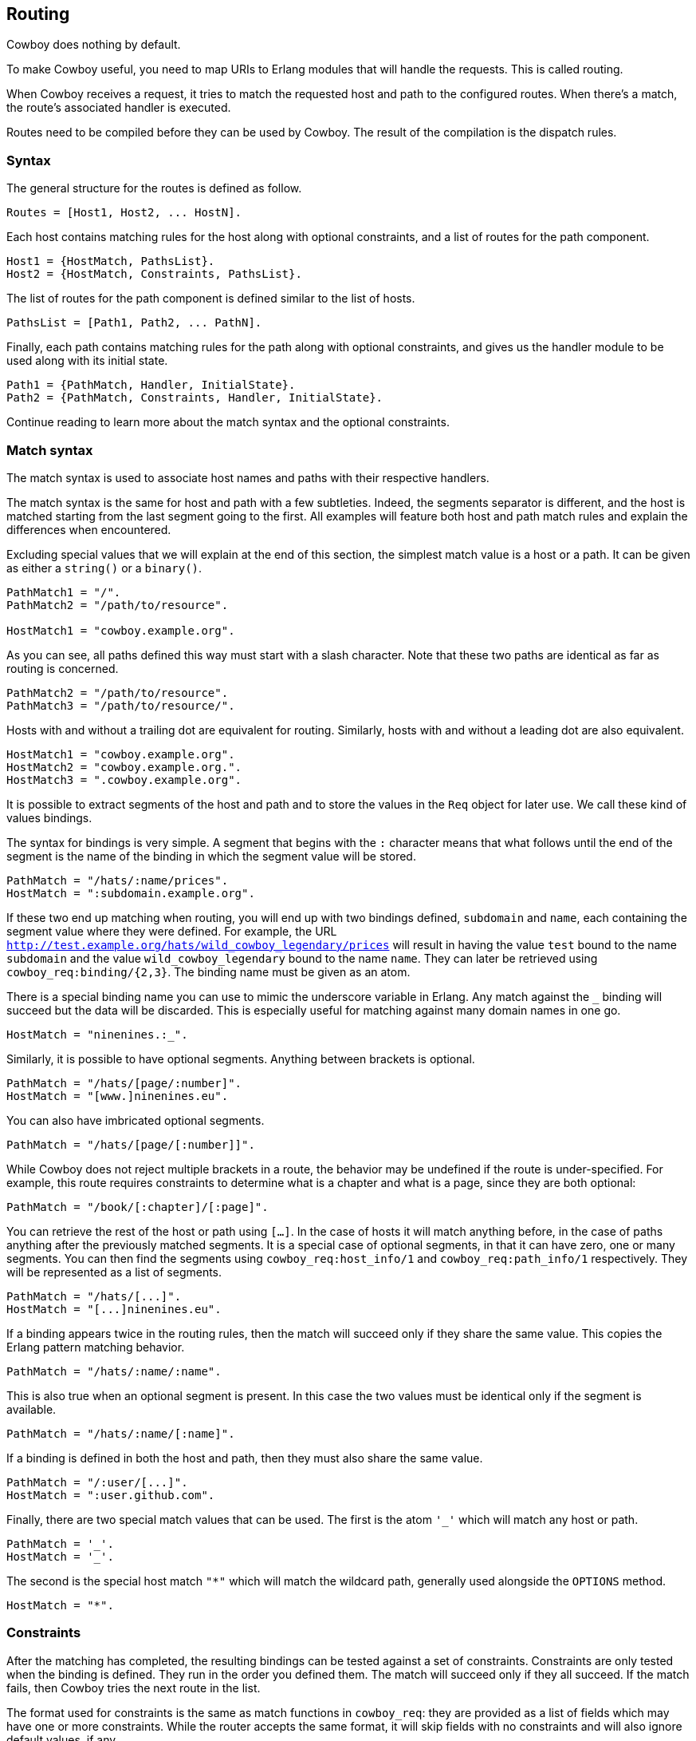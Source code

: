 [[routing]]
== Routing

Cowboy does nothing by default.

To make Cowboy useful, you need to map URIs to Erlang modules that will
handle the requests. This is called routing.

When Cowboy receives a request, it tries to match the requested host and
path to the configured routes. When there's a match, the route's
associated handler is executed.

Routes need to be compiled before they can be used by Cowboy.
The result of the compilation is the dispatch rules.

=== Syntax

The general structure for the routes is defined as follow.

[source,erlang]
Routes = [Host1, Host2, ... HostN].

Each host contains matching rules for the host along with optional
constraints, and a list of routes for the path component.

[source,erlang]
Host1 = {HostMatch, PathsList}.
Host2 = {HostMatch, Constraints, PathsList}.

The list of routes for the path component is defined similar to the
list of hosts.

[source,erlang]
PathsList = [Path1, Path2, ... PathN].

Finally, each path contains matching rules for the path along with
optional constraints, and gives us the handler module to be used
along with its initial state.

[source,erlang]
Path1 = {PathMatch, Handler, InitialState}.
Path2 = {PathMatch, Constraints, Handler, InitialState}.

Continue reading to learn more about the match syntax and the optional
constraints.

=== Match syntax

The match syntax is used to associate host names and paths with their
respective handlers.

The match syntax is the same for host and path with a few subtleties.
Indeed, the segments separator is different, and the host is matched
starting from the last segment going to the first. All examples will
feature both host and path match rules and explain the differences
when encountered.

Excluding special values that we will explain at the end of this section,
the simplest match value is a host or a path. It can be given as either
a `string()` or a `binary()`.

[source,erlang]
----
PathMatch1 = "/".
PathMatch2 = "/path/to/resource".

HostMatch1 = "cowboy.example.org".
----

As you can see, all paths defined this way must start with a slash
character. Note that these two paths are identical as far as routing
is concerned.

[source,erlang]
PathMatch2 = "/path/to/resource".
PathMatch3 = "/path/to/resource/".

Hosts with and without a trailing dot are equivalent for routing.
Similarly, hosts with and without a leading dot are also equivalent.

[source,erlang]
HostMatch1 = "cowboy.example.org".
HostMatch2 = "cowboy.example.org.".
HostMatch3 = ".cowboy.example.org".

It is possible to extract segments of the host and path and to store
the values in the `Req` object for later use. We call these kind of
values bindings.

The syntax for bindings is very simple. A segment that begins with
the `:` character means that what follows until the end of the segment
is the name of the binding in which the segment value will be stored.

[source,erlang]
PathMatch = "/hats/:name/prices".
HostMatch = ":subdomain.example.org".

If these two end up matching when routing, you will end up with two
bindings defined, `subdomain` and `name`, each containing the
segment value where they were defined. For example, the URL
`http://test.example.org/hats/wild_cowboy_legendary/prices` will
result in having the value `test` bound to the name `subdomain`
and the value `wild_cowboy_legendary` bound to the name `name`.
They can later be retrieved using `cowboy_req:binding/{2,3}`. The
binding name must be given as an atom.

There is a special binding name you can use to mimic the underscore
variable in Erlang. Any match against the `_` binding will succeed
but the data will be discarded. This is especially useful for
matching against many domain names in one go.

[source,erlang]
HostMatch = "ninenines.:_".

Similarly, it is possible to have optional segments. Anything
between brackets is optional.

[source,erlang]
PathMatch = "/hats/[page/:number]".
HostMatch = "[www.]ninenines.eu".

You can also have imbricated optional segments.

[source,erlang]
PathMatch = "/hats/[page/[:number]]".

While Cowboy does not reject multiple brackets in a route,
the behavior may be undefined if the route is under-specified.
For example, this route requires constraints to determine what
is a chapter and what is a page, since they are both optional:

[source,erlang]
PathMatch = "/book/[:chapter]/[:page]".

You can retrieve the rest of the host or path using `[...]`.
In the case of hosts it will match anything before, in the case
of paths anything after the previously matched segments. It is
a special case of optional segments, in that it can have
zero, one or many segments. You can then find the segments using
`cowboy_req:host_info/1` and `cowboy_req:path_info/1` respectively.
They will be represented as a list of segments.

[source,erlang]
PathMatch = "/hats/[...]".
HostMatch = "[...]ninenines.eu".

If a binding appears twice in the routing rules, then the match
will succeed only if they share the same value. This copies the
Erlang pattern matching behavior.

[source,erlang]
PathMatch = "/hats/:name/:name".

This is also true when an optional segment is present. In this
case the two values must be identical only if the segment is
available.

[source,erlang]
PathMatch = "/hats/:name/[:name]".

If a binding is defined in both the host and path, then they must
also share the same value.

[source,erlang]
PathMatch = "/:user/[...]".
HostMatch = ":user.github.com".

Finally, there are two special match values that can be used. The
first is the atom `'_'` which will match any host or path.

[source,erlang]
PathMatch = '_'.
HostMatch = '_'.

The second is the special host match `"*"` which will match the
wildcard path, generally used alongside the `OPTIONS` method.

[source,erlang]
HostMatch = "*".

=== Constraints

After the matching has completed, the resulting bindings can be tested
against a set of constraints. Constraints are only tested when the
binding is defined. They run in the order you defined them. The match
will succeed only if they all succeed. If the match fails, then Cowboy
tries the next route in the list.

The format used for constraints is the same as match functions in
`cowboy_req`: they are provided as a list of fields which may have
one or more constraints. While the router accepts the same format,
it will skip fields with no constraints and will also ignore default
values, if any.

Read more about xref:constraints[constraints].

=== Compilation

The routes must be compiled before Cowboy can use them. The compilation
step normalizes the routes to simplify the code and speed up the
execution, but the routes are still looked up one by one in the end.
Faster compilation strategies could be to compile the routes directly
to Erlang code, but would require heavier dependencies.

To compile routes, just call the appropriate function:

[source,erlang]
----
Dispatch = cowboy_router:compile([
    %% {HostMatch, list({PathMatch, Handler, InitialState})}
    {'_', [{'_', my_handler, #{}}]}
]),
%% Name, NbAcceptors, TransOpts, ProtoOpts
cowboy:start_clear(my_http_listener,
    [{port, 8080}],
    #{env => #{dispatch => Dispatch}}
).
----

=== Live update

You can use the `cowboy:set_env/3` function for updating the dispatch
list used by routing. This will apply to all new connections accepted
by the listener:

[source,erlang]
Dispatch = cowboy_router:compile(Routes),
cowboy:set_env(my_http_listener, dispatch, Dispatch).

Note that you need to compile the routes again before updating.
